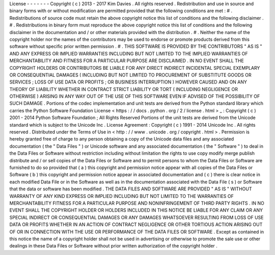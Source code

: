 License
-
-
-
-
-
-
-
Copyright
(
c
)
2013
-
2017
Kim
Davies
.
All
rights
reserved
.
Redistribution
and
use
in
source
and
binary
forms
with
or
without
modification
are
permitted
provided
that
the
following
conditions
are
met
:
#
.
Redistributions
of
source
code
must
retain
the
above
copyright
notice
this
list
of
conditions
and
the
following
disclaimer
.
#
.
Redistributions
in
binary
form
must
reproduce
the
above
copyright
notice
this
list
of
conditions
and
the
following
disclaimer
in
the
documentation
and
/
or
other
materials
provided
with
the
distribution
.
#
.
Neither
the
name
of
the
copyright
holder
nor
the
names
of
the
contributors
may
be
used
to
endorse
or
promote
products
derived
from
this
software
without
specific
prior
written
permission
.
#
.
THIS
SOFTWARE
IS
PROVIDED
BY
THE
CONTRIBUTORS
"
AS
IS
"
AND
ANY
EXPRESS
OR
IMPLIED
WARRANTIES
INCLUDING
BUT
NOT
LIMITED
TO
THE
IMPLIED
WARRANTIES
OF
MERCHANTABILITY
AND
FITNESS
FOR
A
PARTICULAR
PURPOSE
ARE
DISCLAIMED
.
IN
NO
EVENT
SHALL
THE
COPYRIGHT
HOLDERS
OR
CONTRIBUTORS
BE
LIABLE
FOR
ANY
DIRECT
INDIRECT
INCIDENTAL
SPECIAL
EXEMPLARY
OR
CONSEQUENTIAL
DAMAGES
(
INCLUDING
BUT
NOT
LIMITED
TO
PROCUREMENT
OF
SUBSTITUTE
GOODS
OR
SERVICES
;
LOSS
OF
USE
DATA
OR
PROFITS
;
OR
BUSINESS
INTERRUPTION
)
HOWEVER
CAUSED
AND
ON
ANY
THEORY
OF
LIABILITY
WHETHER
IN
CONTRACT
STRICT
LIABILITY
OR
TORT
(
INCLUDING
NEGLIGENCE
OR
OTHERWISE
)
ARISING
IN
ANY
WAY
OUT
OF
THE
USE
OF
THIS
SOFTWARE
EVEN
IF
ADVISED
OF
THE
POSSIBILITY
OF
SUCH
DAMAGE
.
Portions
of
the
codec
implementation
and
unit
tests
are
derived
from
the
Python
standard
library
which
carries
the
Python
Software
Foundation
License
<
https
:
/
/
docs
.
python
.
org
/
2
/
license
.
html
>
_
:
Copyright
(
c
)
2001
-
2014
Python
Software
Foundation
;
All
Rights
Reserved
Portions
of
the
unit
tests
are
derived
from
the
Unicode
standard
which
is
subject
to
the
Unicode
Inc
.
License
Agreement
:
Copyright
(
c
)
1991
-
2014
Unicode
Inc
.
All
rights
reserved
.
Distributed
under
the
Terms
of
Use
in
<
http
:
/
/
www
.
unicode
.
org
/
copyright
.
html
>
.
Permission
is
hereby
granted
free
of
charge
to
any
person
obtaining
a
copy
of
the
Unicode
data
files
and
any
associated
documentation
(
the
"
Data
Files
"
)
or
Unicode
software
and
any
associated
documentation
(
the
"
Software
"
)
to
deal
in
the
Data
Files
or
Software
without
restriction
including
without
limitation
the
rights
to
use
copy
modify
merge
publish
distribute
and
/
or
sell
copies
of
the
Data
Files
or
Software
and
to
permit
persons
to
whom
the
Data
Files
or
Software
are
furnished
to
do
so
provided
that
(
a
)
this
copyright
and
permission
notice
appear
with
all
copies
of
the
Data
Files
or
Software
(
b
)
this
copyright
and
permission
notice
appear
in
associated
documentation
and
(
c
)
there
is
clear
notice
in
each
modified
Data
File
or
in
the
Software
as
well
as
in
the
documentation
associated
with
the
Data
File
(
s
)
or
Software
that
the
data
or
software
has
been
modified
.
THE
DATA
FILES
AND
SOFTWARE
ARE
PROVIDED
"
AS
IS
"
WITHOUT
WARRANTY
OF
ANY
KIND
EXPRESS
OR
IMPLIED
INCLUDING
BUT
NOT
LIMITED
TO
THE
WARRANTIES
OF
MERCHANTABILITY
FITNESS
FOR
A
PARTICULAR
PURPOSE
AND
NONINFRINGEMENT
OF
THIRD
PARTY
RIGHTS
.
IN
NO
EVENT
SHALL
THE
COPYRIGHT
HOLDER
OR
HOLDERS
INCLUDED
IN
THIS
NOTICE
BE
LIABLE
FOR
ANY
CLAIM
OR
ANY
SPECIAL
INDIRECT
OR
CONSEQUENTIAL
DAMAGES
OR
ANY
DAMAGES
WHATSOEVER
RESULTING
FROM
LOSS
OF
USE
DATA
OR
PROFITS
WHETHER
IN
AN
ACTION
OF
CONTRACT
NEGLIGENCE
OR
OTHER
TORTIOUS
ACTION
ARISING
OUT
OF
OR
IN
CONNECTION
WITH
THE
USE
OR
PERFORMANCE
OF
THE
DATA
FILES
OR
SOFTWARE
.
Except
as
contained
in
this
notice
the
name
of
a
copyright
holder
shall
not
be
used
in
advertising
or
otherwise
to
promote
the
sale
use
or
other
dealings
in
these
Data
Files
or
Software
without
prior
written
authorization
of
the
copyright
holder
.

